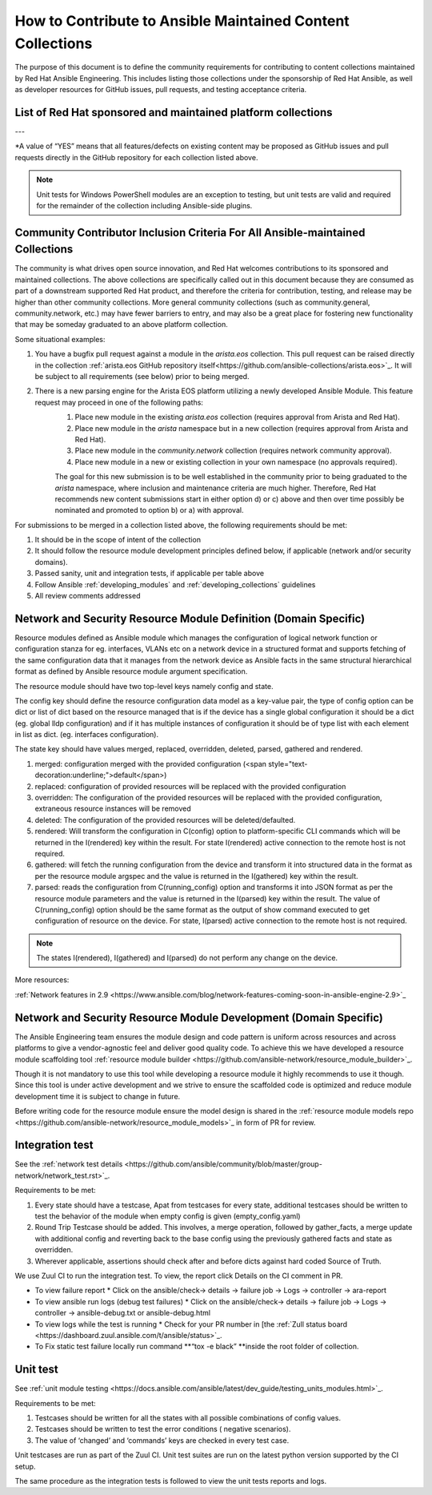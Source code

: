 
.. _contributing_maintained_collections:

***********************************************************
How to Contribute to Ansible Maintained Content Collections
***********************************************************

The purpose of this document is to define the community requirements for contributing to content collections maintained by Red Hat Ansible Engineering. This includes listing those collections under the sponsorship of Red Hat Ansible, as well as developer resources for GitHub issues, pull requests, and testing acceptance criteria.

List of Red Hat sponsored and maintained platform collections
===============================================================

.. raw:: html

  <table>
    <tr>
     <td><strong>Collection name, Upstream Source Location, Galaxy Location</strong>
     </td>
     <td><strong>Ansible Domain Sponsor (Team)</strong>
     </td>
     <td><strong>Tests Required: Sanity / Unit / Integration</strong>
     </td>
     <td><strong>CI Platform</strong>
     </td>
     <td><strong>Features and bugfixes to existing content?\*</strong>
     </td>
     <td><strong>New content proposals?</strong>
     </td>
    </tr>
    <tr>
     <td><a href="https://github.com/ansible-collections/amazon.aws/">amazon.aws</a> (<a href="https://galaxy.ansible.com/amazon/aws">Galaxy</a>)
     </td>
     <td>Cloud
     </td>
     <td>YES / NO / YES
     </td>
     <td>Shippable
     </td>
     <td>YES
     </td>
     <td>community.aws
     </td>
    </tr>
    <tr>
     <td><a href="https://github.com/ansible-collections/ansible.netcommon">ansible.netcommon</a> (<a href="https://galaxy.ansible.com/ansible/netcommon">Galaxy</a>)
     </td>
     <td>Network
     </td>
     <td>YES / YES / YES
     </td>
     <td>Zuul
     </td>
     <td>YES
     </td>
     <td>community.network
     </td>
    </tr>
    <tr>
     <td><a href="https://github.com/ansible-collections/ansible.posix/">ansible.posix</a> (<a href="https://galaxy.ansible.com/ansible/posix">Galaxy</a>)
     </td>
     <td>Linux
     </td>
     <td>YES / NO / NO
     </td>
     <td>Shippable
     </td>
     <td>YES
     </td>
     <td>community.general
     </td>
    </tr>
    <tr>
     <td><a href="https://github.com/ansible-collections/ansible.windows/">ansible.windows</a> (<a href="https://galaxy.ansible.com/ansible/windows">Galaxy</a>)
     </td>
     <td>Windows
     </td>
     <td>YES / YES\*\* / YES
     </td>
     <td>Shippable
     </td>
     <td>YES
     </td>
     <td>community.windows
     </td>
    </tr>
    <tr>
     <td><a href="https://github.com/ansible-collections/arista.eos">arista.eos</a> (<a href="https://galaxy.ansible.com/arista/eos">Galaxy</a>)
     </td>
     <td>Network
     </td>
     <td>YES / YES / YES
     </td>
     <td>Zuul
     </td>
     <td>YES
     </td>
     <td>community.network
     </td>
    </tr>
    <tr>
     <td><a href="https://github.com/ansible-collections/cisco.asa">cisco.asa</a> (<a href="https://galaxy.ansible.com/cisco/asa">Galaxy</a>)
     </td>
     <td>Security
     </td>
     <td>YES / YES / YES
     </td>
     <td>Zuul
     </td>
     <td>YES
     </td>
     <td><em>confirmation_needed</em>
     </td>
    </tr>
    <tr>
     <td><a href="https://github.com/ansible-collections/cisco.ios">cisco.ios</a> (<a href="https://galaxy.ansible.com/cisco/ios">Galaxy</a>)
     </td>
     <td>Network
     </td>
     <td>YES / YES / YES
     </td>
     <td>Zuul
     </td>
     <td>YES
     </td>
     <td>community.network
     </td>
    </tr>
    <tr>
     <td><a href="https://github.com/ansible-collections/cisco.iosxr">cisco.iosxr</a> (<a href="https://galaxy.ansible.com/cisco/iosxr">Galaxy</a>)
     </td>
     <td>Network
     </td>
     <td>YES / YES / YES
     </td>
     <td>Zuul
     </td>
     <td>YES
     </td>
     <td>community.network
     </td>
    </tr>
    <tr>
     <td><a href="https://github.com/ansible-collections/cisco.nxos">cisco.nxos</a> (<a href="https://galaxy.ansible.com/cisco/nxos">Galaxy</a>)
     </td>
     <td>Network
     </td>
     <td>YES / YES / YES
     </td>
     <td>Zuul
     </td>
     <td>YES
     </td>
     <td>community.network
     </td>
    </tr>
    <tr>
     <td><a href="https://github.com/ansible-collections/frr.frr">frr.frr</a> (<a href="https://galaxy.ansible.com/frr/frr">Galaxy</a>)
     </td>
     <td>Network
     </td>
     <td>YES / YES / YES
     </td>
     <td>Zuul
     </td>
     <td>YES
     </td>
     <td>community.network
     </td>
    </tr>
    <tr>
     <td><a href="https://github.com/ansible-collections/ibm.qradar/">ibm.qradar</a> (<a href="https://galaxy.ansible.com/ibm/qradar">Galaxy</a>)
     </td>
     <td>Security
     </td>
     <td>
     </td>
     <td>
     </td>
     <td>YES
     </td>
     <td>YES
     </td>
    </tr>
    <tr>
     <td><a href="https://github.com/ansible-collections/junipernetworks.junos">junipernetworks.junos</a> (<a href="https://galaxy.ansible.com/junipernetworks/junos">Galaxy</a>)
     </td>
     <td>Network
     </td>
     <td>YES / YES / YES
     </td>
     <td>Zuul
     </td>
     <td>YES
     </td>
     <td>community.network
     </td>
    </tr>
    <tr>
     <td><a href="https://github.com/ansible-collections/openvswitch.openvswitch">openvswitch.openvswitch</a> (<a href="https://galaxy.ansible.com/openvswitch/openvswitch">Galaxy</a>)
     </td>
     <td>Network
     </td>
     <td>YES / YES / YES
     </td>
     <td>Zuul
     </td>
     <td>YES
     </td>
     <td>community.network
     </td>
    </tr>
    <tr>
     <td><a href="https://github.com/ansible-collections/splunk.enterprise_security/">splunk.enterprise_security</a> (<a href="https://galaxy.ansible.com/splunk/enterprise_security">Galaxy</a>)
     </td>
     <td>Security
     </td>
     <td>YES / NO / YES
     </td>
     <td>Zuul
     </td>
     <td>YES
     </td>
     <td>YES
     </td>
    </tr>
    <tr>
     <td><a href="https://github.com/ansible-collections/symantec.epm/">symantec.epm</a> (<a href="https://galaxy.ansible.com/symantec/epm">Galaxy</a>)
     </td>
     <td>Security
     </td>
     <td>YES / NO / YES
     </td>
     <td>Zuul
     </td>
     <td>YES
     </td>
     <td>YES
     </td>
    </tr>
    <tr>
     <td><a href="https://github.com/ansible-collections/vyos.vyos">vyos.vyos</a> (<a href="https://galaxy.ansible.com/vyos/vyos">Galaxy</a>)
     </td>
     <td>Network
     </td>
     <td>YES / YES / YES
     </td>
     <td>Zuul
     </td>
     <td>YES
     </td>
     <td>community.network
     </td>
    </tr>
  </table>
---

*A value of “YES” means that all features/defects on existing content may be proposed as GitHub issues and pull requests directly in the GitHub repository for each collection listed above.

.. note::

  Unit tests for Windows PowerShell modules are an exception to testing, but unit tests are valid and required for the remainder of the collection including Ansible-side plugins.

Community Contributor Inclusion Criteria For All Ansible-maintained Collections
===============================================================================

The community is what drives open source innovation, and Red Hat welcomes contributions to its sponsored and maintained collections. The above collections are specifically called out in this document because they are consumed as part of a downstream supported Red Hat product, and therefore the criteria for contribution, testing, and release may be higher than other community collections. More general community collections (such as community.general, community.network, etc.) may have fewer barriers to entry, and may also be a great place for fostering new functionality that may be someday graduated to an above platform collection.

Some situational examples:


1. You have a bugfix pull request against a module in the `arista.eos` collection. This pull request can be raised directly in the collection :ref:`arista.eos GitHub repository itself<https://github.com/ansible-collections/arista.eos>`_. It will be subject to all requirements (see below) prior to being merged.
2. There is a new parsing engine for the Arista EOS platform utilizing a newly developed Ansible Module. This feature request may proceed in one of the following paths:
    1. Place new module in the existing `arista.eos` collection (requires approval from Arista and Red Hat).
    2. Place new module in the `arista` namespace but in a new collection (requires approval from Arista and Red Hat).
    3. Place new module in the `community.network` collection (requires network community approval).
    4. Place new module in a new or existing collection in your own namespace (no approvals required).

    The goal for this new submission is to be well established in the community prior to being graduated to the `arista` namespace, where inclusion and maintenance criteria are much higher. Therefore, Red Hat recommends new content submissions start in either option d) or c) above and then over time possibly be nominated and promoted to option b) or a) with approval.




For submissions to be merged in a collection listed above, the following requirements should be met:



1. It should be in the scope of intent of the collection
2. It should follow the resource module development principles defined below, if applicable (network and/or security domains).
3. Passed sanity, unit and integration tests, if applicable per table above
4. Follow Ansible :ref:`developing_modules`  and :ref:`developing_collections` guidelines
5. All review comments addressed

Network and Security Resource Module Definition (Domain Specific)
==================================================================

Resource modules defined as Ansible module which manages the configuration of logical network function or configuration stanza for eg. interfaces, VLANs etc on a network device in a structured format and supports fetching of the same configuration data that it manages from the network device as Ansible facts in the same structural hierarchical format as defined by Ansible resource module argument specification.

The resource module should have two top-level keys namely config and state.

The config key should define the resource configuration data model as a key-value pair, the type of config option can be dict or list of dict based on the resource managed that is if the device has a single global configuration it should be a dict (eg. global lldp configuration) and if it has multiple instances of configuration it should be of type list with each element in list as dict. (eg. interfaces configuration).

The state key should have values merged, replaced, overridden, deleted, parsed, gathered and rendered.



1. merged: configuration merged with the provided configuration (<span style="text-decoration:underline;">default</span>)
2. replaced: configuration of provided resources will be replaced with the provided configuration
3. overridden: The configuration of the provided resources will be replaced with the provided configuration, extraneous resource instances will be removed
4. deleted: The configuration of the provided resources will be deleted/defaulted.
5. rendered: Will transform the configuration in C(config) option to platform-specific CLI commands which will be returned in the I(rendered) key within the result. For state I(rendered) active connection to the remote host is not required.
6. gathered: will fetch the running configuration from the device and transform it into structured data in the format as per the resource module argspec and the value is returned in the I(gathered) key within the result.
7. parsed: reads the configuration from C(running_config) option and transforms it into JSON format as per the resource module parameters and the value is returned in the I(parsed) key within the result. The value of C(running_config) option should be the same format as the output of show command executed to get configuration of resource on the device. For state, I(parsed) active connection to the remote host is not required.

.. note::

	The states I(rendered), I(gathered) and I(parsed) do not perform any change on the device.

More resources:

:ref:`Network features in 2.9 <https://www.ansible.com/blog/network-features-coming-soon-in-ansible-engine-2.9>`_

Network and Security Resource Module Development (Domain Specific)
==================================================================

The Ansible Engineering team ensures the module design and code pattern is uniform across resources and across platforms to give a vendor-agnostic feel and deliver good quality code. To achieve this we have developed a resource module scaffolding tool :ref:`resource module builder <https://github.com/ansible-network/resource_module_builder>`_.

Though it is not mandatory to use this tool while developing a resource module it highly recommends to use it though. Since this tool is under active development and we strive to ensure the scaffolded code is optimized and reduce module development time it is subject to change in future.

Before writing code for the resource module ensure the model design is shared in the :ref:`resource module models repo <https://github.com/ansible-network/resource_module_models>`_ in form of PR for review.

Integration test
================

See the :ref:`network test details <https://github.com/ansible/community/blob/master/group-network/network_test.rst>`_.


Requirements to be met:


1. Every state should have a testcase, Apat from testcases for every state, additional testcases should be written to test the behavior of the module when empty config is given (empty_config.yaml)
2. Round Trip Testcase should be added. This involves, a merge operation, followed by gather_facts, a merge update with additional config and reverting back to the base config using the previously gathered facts and state as overridden.
3. Wherever applicable, assertions should check after and before dicts against hard coded Source of Truth.

We use Zuul CI to run the integration test. To view, the report click Details on the CI comment in PR.



*   To view failure report
    *   Click on the ansible/check-> details ->  failure job -> Logs -> controller -> ara-report
*   To view ansible run logs (debug test failures)
    *   Click on the ansible/check-> details ->  failure job -> Logs -> controller -> ansible-debug.txt or ansible-debug.html





*   To view logs while the test is running
    *   Check for your PR number in [the :ref:`Zull status board <https://dashboard.zuul.ansible.com/t/ansible/status>`_.
*   To Fix static test failure locally run command **“tox -e black” **inside the root folder of collection.



Unit test
=========

See  :ref:`unit module testing <https://docs.ansible.com/ansible/latest/dev_guide/testing_units_modules.html>`_.

Requirements to be met:



1. Testcases should be written for all the states with all possible combinations of config values.
2. Testcases should be written to test the error conditions ( negative scenarios).
3. The value of ‘changed’ and ‘commands’ keys are checked in every test case.

Unit testcases are run as part of the Zuul CI. Unit test suites are run on the latest python version supported by the CI setup.

The same procedure as the integration tests is followed to view the unit tests reports and logs.
